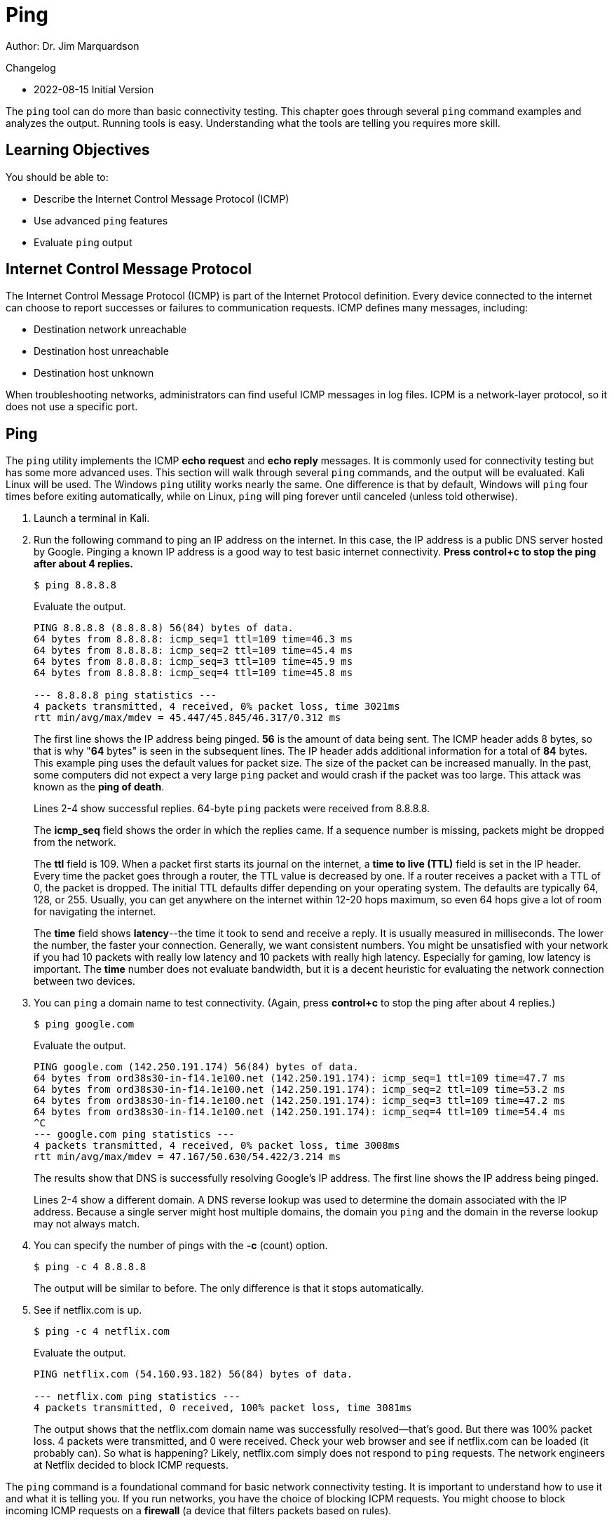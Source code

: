 = Ping

Author: Dr. Jim Marquardson

Changelog

* 2022-08-15 Initial Version

The `ping` tool can do more than basic connectivity testing. This chapter goes through several `ping` command examples and analyzes the output. Running tools is easy. Understanding what the tools are telling you requires more skill.

== Learning Objectives

You should be able to:

* Describe the Internet Control Message Protocol (ICMP)
* Use advanced `ping` features
* Evaluate `ping` output

== Internet Control Message Protocol

The Internet Control Message Protocol (ICMP) is part of the Internet Protocol definition. Every device connected to the internet can choose to report successes or failures to communication requests. ICMP defines many messages, including:

* Destination network unreachable
* Destination host unreachable
* Destination host unknown

When troubleshooting networks, administrators can find useful ICMP messages in log files. ICPM is a network-layer protocol, so it does not use a specific port.

== Ping

The `ping` utility implements the ICMP *echo request* and *echo reply* messages. It is commonly used for connectivity testing but has some more advanced uses. This section will walk through several `ping` commands, and the output will be evaluated. Kali Linux will be used. The Windows `ping` utility works nearly the same. One difference is that by default, Windows will `ping` four times before exiting automatically, while on Linux, `ping` will ping forever until canceled (unless told otherwise).

. Launch a terminal in Kali.
. Run the following command to ping an IP address on the internet. In this case, the IP address is a public DNS server hosted by Google. Pinging a known IP address is a good way to test basic internet connectivity. *Press control+c to stop the ping after about 4 replies.*
+
[source,sh]
----
$ ping 8.8.8.8
----
+
Evaluate the output.
+
----
PING 8.8.8.8 (8.8.8.8) 56(84) bytes of data.
64 bytes from 8.8.8.8: icmp_seq=1 ttl=109 time=46.3 ms
64 bytes from 8.8.8.8: icmp_seq=2 ttl=109 time=45.4 ms
64 bytes from 8.8.8.8: icmp_seq=3 ttl=109 time=45.9 ms
64 bytes from 8.8.8.8: icmp_seq=4 ttl=109 time=45.8 ms

--- 8.8.8.8 ping statistics ---
4 packets transmitted, 4 received, 0% packet loss, time 3021ms
rtt min/avg/max/mdev = 45.447/45.845/46.317/0.312 ms
----
+
The first line shows the IP address being pinged. *56* is the amount of data being sent. The ICMP header adds 8 bytes, so that is why "*64* bytes" is seen in the subsequent lines. The IP header adds additional information for a total of *84* bytes. This example ping uses the default values for packet size. The size of the packet can be increased manually. In the past, some computers did not expect a very large `ping` packet and would crash if the packet was too large. This attack was known as the *ping of death*. 
+
Lines 2-4 show successful replies. 64-byte `ping` packets were received from 8.8.8.8.
+
The *icmp_seq* field shows the order in which the replies came. If a sequence number is missing, packets might be dropped from the network.
+
The *ttl* field is 109. When a packet first starts its journal on the internet, a *time to live (TTL)* field is set in the IP header. Every time the packet goes through a router, the TTL value is decreased by one. If a router receives a packet with a TTL of 0, the packet is dropped. The initial TTL defaults differ depending on your operating system. The defaults are typically 64, 128, or 255. Usually, you can get anywhere on the internet within 12-20 hops maximum, so even 64 hops give a lot of room for navigating the internet.
+
The *time* field shows *latency*--the time it took to send and receive a reply. It is usually measured in milliseconds. The lower the number, the faster your connection. Generally, we want consistent numbers. You might be unsatisfied with your network if you had 10 packets with really low latency and 10 packets with really high latency. Especially for gaming, low latency is important. The *time* number does not evaluate bandwidth, but it is a decent heuristic for evaluating the network connection between two devices.
. You can `ping` a domain name to test connectivity. (Again, press *control+c* to stop the ping after about 4 replies.)
+
[source,sh]
----
$ ping google.com
----
+
Evaluate the output.
+
----
PING google.com (142.250.191.174) 56(84) bytes of data.
64 bytes from ord38s30-in-f14.1e100.net (142.250.191.174): icmp_seq=1 ttl=109 time=47.7 ms
64 bytes from ord38s30-in-f14.1e100.net (142.250.191.174): icmp_seq=2 ttl=109 time=53.2 ms
64 bytes from ord38s30-in-f14.1e100.net (142.250.191.174): icmp_seq=3 ttl=109 time=47.2 ms
64 bytes from ord38s30-in-f14.1e100.net (142.250.191.174): icmp_seq=4 ttl=109 time=54.4 ms
^C
--- google.com ping statistics ---
4 packets transmitted, 4 received, 0% packet loss, time 3008ms
rtt min/avg/max/mdev = 47.167/50.630/54.422/3.214 ms
----
+
The results show that DNS is successfully resolving Google's IP address. The first line shows the IP address being pinged.
+
Lines 2-4 show a different domain. A DNS reverse lookup was used to determine the domain associated with the IP address. Because a single server might host multiple domains, the domain you `ping` and the domain in the reverse lookup may not always match.
. You can specify the number of pings with the *-c* (count) option.
+
[source,sh]
----
$ ping -c 4 8.8.8.8
----
+
The output will be similar to before. The only difference is that it stops automatically.
. See if netflix.com is up.
+
[source,sh]
----
$ ping -c 4 netflix.com
----
+
Evaluate the output.
+
----
PING netflix.com (54.160.93.182) 56(84) bytes of data.

--- netflix.com ping statistics ---
4 packets transmitted, 0 received, 100% packet loss, time 3081ms
----
+
The output shows that the netflix.com domain name was successfully resolved--that's good. But there was 100% packet loss. 4 packets were transmitted, and 0 were received. Check your web browser and see if netflix.com can be loaded (it probably can). So what is happening? Likely, netflix.com simply does not respond to `ping` requests. The network engineers at Netflix decided to block ICMP requests.

The `ping` command is a foundational command for basic network connectivity testing. It is important to understand how to use it and what it is telling you. If you run networks, you have the choice of blocking ICPM requests. You might choose to block incoming ICMP requests on a *firewall* (a device that filters packets based on rules).

== Challenge

. In the Kali terminal, run `man ping` to read about different `ping` features. For example, you can find out how to change the packet size.
. Read about a new way to use the `ping` command.
. Press *q* to quit the manual.
. Run the new `ping` command you learned from the manual. What information does the command tell you?

== Reflection

* If you ran a web server on the internet, would you block ICMP requests?
* How would you find additional ways to use the `ping` utility?
